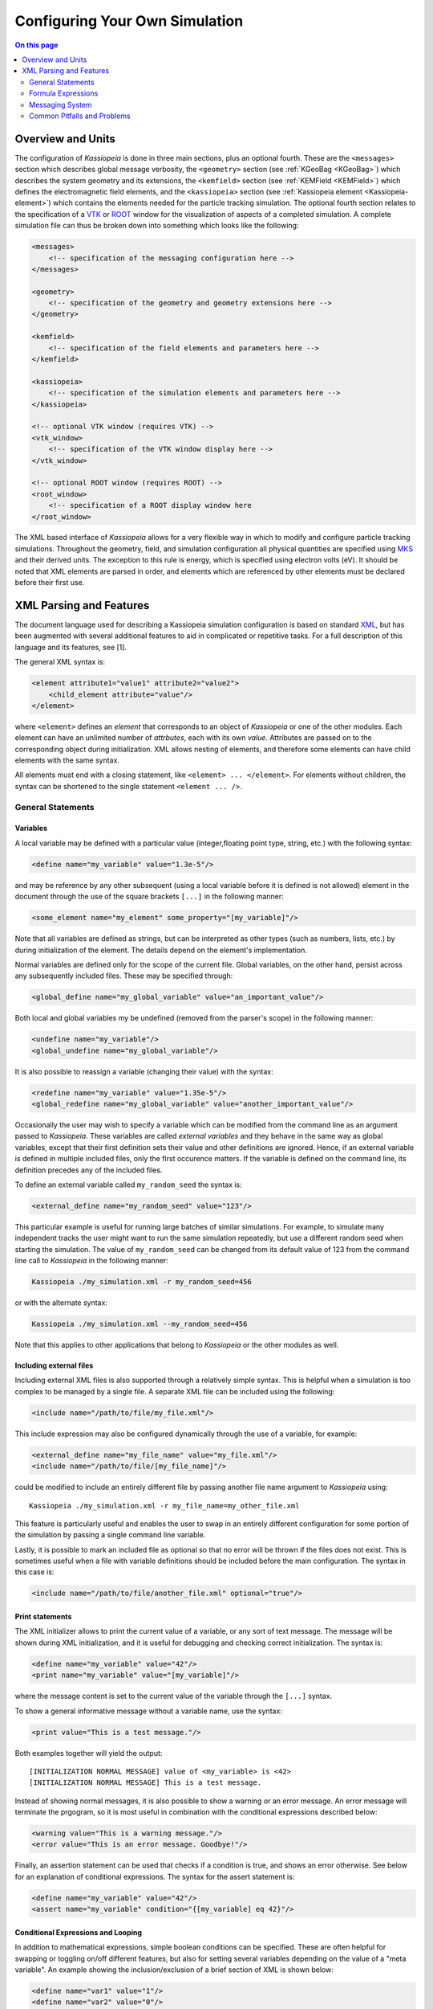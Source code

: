 Configuring Your Own Simulation
*******************************



.. contents:: On this page
    :local:
    :depth: 2



.. _configuration-label:

Overview and Units
==================

The configuration of *Kassiopeia* is done in three main sections, plus an optional fourth. These are the ``<messages>``
section which describes global message verbosity, the ``<geometry>`` section (see :ref:`KGeoBag <KGeoBag>`) which describes the system geometry and its
extensions, the ``<kemfield>`` section (see :ref:`KEMField <KEMField>`) which defines the electromagnetic field elements, and the ``<kassiopeia>``
section (see :ref:`Kassiopeia element <Kassiopeia-element>`) which contains the elements needed for the particle tracking simulation. The optional fourth section relates to
the specification of a VTK_ or ROOT_ window for the visualization of aspects of a completed simulation. A complete
simulation file can thus be broken down into something which looks like the following:

.. code-block:: xml

    <messages>
        <!-- specification of the messaging configuration here -->
    </messages>

    <geometry>
        <!-- specification of the geometry and geometry extensions here -->
    </geometry>

    <kemfield>
        <!-- specification of the field elements and parameters here -->
    </kemfield>

    <kassiopeia>
        <!-- specification of the simulation elements and parameters here -->
    </kassiopeia>

    <!-- optional VTK window (requires VTK) -->
    <vtk_window>
        <!-- specification of the VTK window display here -->
    </vtk_window>

    <!-- optional ROOT window (requires ROOT) -->
    <root_window>
        <!-- specification of a ROOT display window here
    </root_window>

The XML based interface of *Kassiopeia* allows for a very flexible way in which to modify and configure particle
tracking simulations. Throughout the geometry, field, and simulation configuration all physical quantities are specified
using MKS_ and their derived units. The exception to this rule is energy, which is specified using electron volts (eV).
It should be noted that XML elements are parsed in order, and elements which are referenced by other elements must be
declared before their first use.

XML Parsing and Features
========================

The document language used for describing a Kassiopeia simulation configuration is based on standard XML_, but has been
augmented with several additional features to aid in complicated or repetitive tasks. For a full description of this
language and its features, see [1].

The general XML syntax is:

.. code-block:: xml

    <element attribute1="value1" attribute2="value2">
        <child_element attribute="value"/>
    </element>

where ``<element>`` defines an `element` that corresponds to an object of *Kassiopeia* or one of the other modules. Each
element can have an unlimited number of `attrbutes`, each with its own `value`. Attributes are passed on to the
corresponding object during initialization. XML allows nesting of elements, and therefore some elements can have child
elements with the same syntax.

All elements must end with a closing statement, like ``<element> ... </element>``. For elements without children, the
syntax can be shortened to the single statement ``<element ... />``.

General Statements
------------------

Variables
~~~~~~~~~

A local variable may be defined with a particular value (integer,floating point type, string, etc.) with the following
syntax:

.. code-block:: xml

    <define name="my_variable" value="1.3e-5"/>

and may be reference by any other subsequent (using a local variable before it is defined is not allowed) element in the
document through the use of the square brackets ``[...]`` in the following manner:

.. code-block:: xml

    <some_element name="my_element" some_property="[my_variable]"/>

Note that all variables are defined as strings, but can be interpreted as other types (such as numbers, lists, etc.)
by during initialization of the element. The details depend on the element's implementation.

Normal variables are defined only for the scope of the current file. Global variables, on the other hand, persist across
any subsequently included files. These may be specified through:

.. code-block:: xml

    <global_define name="my_global_variable" value="an_important_value"/>

Both local and global variables my be undefined (removed from the parser's scope) in the following manner:

.. code-block:: xml

    <undefine name="my_variable"/>
    <global_undefine name="my_global_variable"/>

It is also possible to reassign a variable (changing their value) with the syntax:

.. code-block:: xml

    <redefine name="my_variable" value="1.35e-5"/>
    <global_redefine name="my_global_variable" value="another_important_value"/>

Occasionally the user may wish to specify a variable which can be modified from the command line as an argument passed
to *Kassiopeia*. These variables are called `external variables` and they behave in the same way as global variables,
except that their first definition sets their value and other definitions are ignored. Hence, if an external variable
is defined in multiple included files, only the first occurence matters. If the variable is defined on the command line,
its definition precedes any of the included files.

To define an external variable called ``my_random_seed`` the syntax is:

.. code-block:: xml

    <external_define name="my_random_seed" value="123"/>

This particular example is useful for running large batches of similar simulations. For example, to simulate many
independent tracks the user might want to run the same simulation repeatedly, but use a different random seed when
starting the simulation. The value of ``my_random_seed`` can be changed from its default value of 123 from the command
line call to *Kassiopeia* in the following manner:

.. code-block:: bash

    Kassiopeia ./my_simulation.xml -r my_random_seed=456

or with the alternate syntax:

.. code-block:: bash

    Kassiopeia ./my_simulation.xml --my_random_seed=456

Note that this applies to other applications that belong to *Kassiopeia* or the other modules as well.

Including external files
~~~~~~~~~~~~~~~~~~~~~~~~

Including external XML files is also supported through a relatively simple syntax. This is helpful when a simulation is
too complex to be managed by a single file. A separate XML file can be included using the following:

.. code-block:: xml

    <include name="/path/to/file/my_file.xml"/>

This include expression may also be configured dynamically through the use of a variable, for example:

.. code-block:: xml

    <external_define name="my_file_name" value="my_file.xml"/>
    <include name="/path/to/file/[my_file_name]"/>

could be modified to include an entirely different file by passing another file name argument to *Kassiopeia* using::

    Kassiopeia ./my_simulation.xml -r my_file_name=my_other_file.xml

This feature is particularly useful and enables the user to swap in an entirely different configuration for some portion
of the simulation by passing a single command line variable.

Lastly, it is possible to mark an included file as optional so that no error will be thrown if the files does not exist.
This is sometimes useful when a file with variable definitions should be included before the main configuration. The
syntax in this case is:

.. code-block:: xml

    <include name="/path/to/file/another_file.xml" optional="true"/>

Print statements
~~~~~~~~~~~~~~~~

The XML initializer allows to print the current value of a variable, or any sort of text message. The message will be
shown during XML initialization, and it is useful for debugging and checking correct initialization. The syntax is:

.. code-block:: xml

    <define name="my_variable" value="42"/>
    <print name="my_variable" value="[my_variable]"/>

where the message content is set to the current value of the variable through the ``[...]`` syntax.

To show a general informative message without a variable name, use the syntax:

.. code-block:: xml

    <print value="This is a test message."/>

Both examples together will yield the output::

    [INITIALIZATION NORMAL MESSAGE] value of <my_variable> is <42>
    [INITIALIZATION NORMAL MESSAGE] This is a test message.

Instead of showing normal messages, it is also possible to show a warning or an error message. An error message will
terminate the prgogram, so it is most useful in combination with the conditional expressions described below:

.. code-block:: xml

    <warning value="This is a warning message."/>
    <error value="This is an error message. Goodbye!"/>

Finally, an assertion statement can be used that checks if a condition is true, and shows an error otherwise. See below
for an explanation of conditional expressions. The syntax for the assert statement is:

.. code-block:: xml

    <define name="my_variable" value="42"/>
    <assert name="my_variable" condition="{[my_variable] eq 42}"/>

Conditional Expressions and Looping
~~~~~~~~~~~~~~~~~~~~~~~~~~~~~~~~~~~

In addition to mathematical expressions, simple boolean conditions can be specified. These are often helpful for
swapping or toggling on/off different features, but also for setting several variables depending on the value of a "meta
variable". An example showing the inclusion/exclusion of a brief section of XML is shown below:

.. code-block:: xml

    <define name="var1" value="1"/>
    <define name="var2" value="0"/>
    <if condition="{[var1] eq [var2]}">
        <!-- intervening section of xml to be included/excluded -->
    </if>

Note that this uses the formula syntax ``{...}`` in the condition. The operator ``eq`` checks for equality between the
two variables. Other allowed operators are listed in the table below. To combine multiple conditions into one
expression, use brackets like ``([var1] eq [var2]) && ([var3] eq [var4])``.

+------------------------------------------------------------------------------------------------+
| Conditional operators                                                                          |
+-------------+-------------+-------------------+------------------------------------------------+
| XML syntax  | C++ operator| Operator          | Description                                    |
+=============+=============+===================+================================================+
| ``! A``     | ``!``       | Logical "not"     | False if statement A is true.                  |
+-------------+-------------+-------------------+------------------------------------------------+
| ``A && B``  | ``&&``      | Logical "and"     | True if both statements A and B are true.      |
+-------------+-------------+-------------------+------------------------------------------------+
| ``A || B``  | ``||``      | Logical "or"      | True if one of the statements A and B is true. |
+-------------+-------------+-------------------+------------------------------------------------+
| ``A eq B``  | ``==``      | Equal-to          | True if both values A and B are equal.         |
+-------------+-------------+-------------------+------------------------------------------------+
| ``A ne B``  | ``!=``      | Not-equal         | True if both values A and B are not equal.     |
+-------------+-------------+-------------------+------------------------------------------------+
| ``A gt B``  | ``<``       | Greater-than      | True if value A is greater than value B.       |
+-------------+-------------+-------------------+------------------------------------------------+
| ``A lt B``  | ``>``       | Less-than         | True if value A is less than value B.          |
+-------------+-------------+-------------------+------------------------------------------------+
| ``A ge B``  | ``>=``      | Greater-or-equal  | True if value A is greater or equal to value B.|
+-------------+-------------+-------------------+------------------------------------------------+
| ``A le B``  | ``<=``      | Less-or-equal     | True if value A is less or equal to value B.   |
+-------------+-------------+-------------------+------------------------------------------------+
| ``A mod B`` | ``%``       | Modulo            | Return remainder of value A divided by value B.|
+-------------+-------------+-------------------+------------------------------------------------+

It is also possible to check directly if a variable has been set to a "true" value (i.e. not 0, false, or an empty
string.) The syntax in this case is:

.. code-block:: xml

    <external_define name="var1" value=""/>
    <if condition="[var1]">
        <!-- intervening section of xml to be included/excluded -->
    </if>

The conditional expression does not support if-else blocks, so in order to define an alternate conditional branch one
has to add another if-statement in the XML file.

Another feature which is indispensable when assembling complicated or repetitive geometries is the the ability to insert
multiple copies of an XML fragment with slight modifications. This is called looping and is somewhat similar to the way
a for-loop works in C++ or Python. However, it is a purely static construct intended that is only evaluated during XML
initialization to reduce the amount of code needed to describe a geometry (or other XML feature.)

An example of its use can be found in the ``DipoleTrapMeshedSpaceSimulation.xml`` example. The example of the loop
syntax for the placement of several copies of a surface with the name ``intermediate_z_surface`` is given below:

.. code-block:: xml

    <loop variable="i" start="0" end="10" step="1">
        <surface name="intermediate_z[i]" node="intermediate_z_surface">
            <transformation displacement="0. 0. {-0.5 + [i]*(0.4/10.)}"/>
        </surface>
    </loop>

In this case, the loop variable ``[i]`` is used to define the name of the copy and its displacement.

Loops and conditional expressions may also be nested when needed.

Comments
~~~~~~~~

It is wise to include comments in the XML files to explain certain structures or their behavior. Comment blocks are
included by the syntax:

.. code-block:: xml

    <!-- This is a multi-line comment
         that provides useful information. -->

As shown above, a comment can span multiple lines. Any text between ``<!-- ... -->`` is ignored by the XML initializer,
including any XML elements. This makes it possible to quickly comment out parts of the file, e.g. for debugging.


Formula Expressions
-------------------

The ability to calculate in-line formulas is another useful feature. The underlying implementation of the formula
processor relies on two external libraries. First, formulas are interpreted with the TinyExpr_ parser. This is a very
fast implementation that works for most simple expressions. If parsing fails, the formula is interpreted by the ROOT
TFormula_ class, which is slower but more versatile. To the user, the switching between both parsers is completely
transparent and no extra steps have to be taken.

In order to active the formula mode, the relevant expression must be enclosed in curly braces ``{...}``. Variables may
also be used within a formula, and all variable replacements will be done before the formula parsing (meaning that
the current value of the variable will be used in the formula.) An example of the formula syntax is given in the
following variable definition:

.. code-block:: xml

    <define name="my_variable" value="4.0"/>
    <define name="length" value="{2.3 + 2.0/sqrt([my_variable])}"/>
    <print name="length" value="[length]"/>

This example results in the variable ``length`` taking the value of 3.3.

Note that this example uses a standard function ``sqrt(x)`` that is supported by TinyExpr_. In general, any formulas
using advanced TMath_ functions or other complex syntax will use the TFormula_ parser. Simple TMath_ functions like
``TMath::Sqrt(x)`` or ``TMath::Sin(x)`` are mapped to their equivalent standard function (``sqrt(x)``, ``sin(x)``) that is
natively understood by TinyExpr_. The standard functions (and mathematical constants) are listed in the table below.

+---------------------------------------------------------------------------------------------------------+
| Standard functions and constants                                                                        |
+-------------+---------------+--------------------------+------------------------------------------------+
| XML syntax  | C++ function  | ROOT equivalent          | Description                                    |
+=============+===============+==========================+================================================+
| ``abs(x)``  | ``fabs(x)``   | ``TMath::Abs()``         | Compute absolute value.                        |
+-------------+---------------+--------------------------+------------------------------------------------+
| ``acos(x)`` | ``acos(x)``   | ``TMath::ACos(x)``       | Compute arc cosine.                            |
+-------------+---------------+--------------------------+------------------------------------------------+
| ``asin(x)`` | ``asin(x)``   | ``TMath::ASin(x)``       | Compute arc sine.                              |
+-------------+---------------+--------------------------+------------------------------------------------+
| ``atan(x)`` | ``atan(x)``   | ``TMath::ATan(x)``       | Compute arc tangent.                           |
+-------------+---------------+--------------------------+------------------------------------------------+
| ``atan2(x)``| ``atan2(x)``  | ``TMath::ATan2(x)``      | Compute arc tangent with two parameters.       |
+-------------+---------------+--------------------------+------------------------------------------------+
| ``ceil(x)`` | ``ceil(x)``   | ``TMath::Ceil(x)``       | Round up value.                                |
+-------------+---------------+--------------------------+------------------------------------------------+
| ``cos(x)``  | ``cos(x)``    | ``TMath::Cos(x)``        | Compute cosine.                                |
+-------------+---------------+--------------------------+------------------------------------------------+
| ``cosh(x)`` | ``cosh(x)``   | ``TMath::CosH(x)``       | Compute hyperbolic cosine.                     |
+-------------+---------------+--------------------------+------------------------------------------------+
| ``exp(x)``  | ``exp(x)``    | ``TMath::Exp(x)``        | Compute exponential function.                  |
+-------------+---------------+--------------------------+------------------------------------------------+
| ``fac(x)``  |               | ``TMath::Factorial(x)``  | Compute factorial.                             |
+-------------+---------------+--------------------------+------------------------------------------------+
| ``floor(x)``| ``floor(x)``  | ``TMath::Floor(x)``      | Round down value.                              |
+-------------+---------------+--------------------------+------------------------------------------------+
| ``ln(x)``   | ``log(x)``    | ``TMath::Log(x)``        | Compute natural logarithm.                     |
+-------------+---------------+--------------------------+------------------------------------------------+
| ``log(x)``  | ``log10(x)``  |                          | Compute common logarithm.                      |
+-------------+---------------+--------------------------+------------------------------------------------+
| ``log10(x)``| ``log10(x)``  | ``TMath::Log10(x)``      | Compute common logarithm.                      |
+-------------+---------------+--------------------------+------------------------------------------------+
| ``ncr(n,r)``|               | ``TMath::Binomial(n,r)`` | Compute combinations of `n` over `r`.          |
+-------------+---------------+--------------------------+------------------------------------------------+
| ``npr(n,r)``|               |                          | Compute permuations of `n` over `r`.           |
+-------------+---------------+--------------------------+------------------------------------------------+
| ``pow(x)``  | ``pow(x)``    | ``TMath::Pow(x)``        | Raise to power.                                |
+-------------+---------------+--------------------------+------------------------------------------------+
| ``sin(x)``  | ``sin(x)``    | ``TMath::Sin(x)``        | Compute sine.                                  |
+-------------+---------------+--------------------------+------------------------------------------------+
| ``sinh(x)`` | ``sinh(x)``   | ``TMath::SinH(x)``       | Compute hyperbolic sine.                       |
+-------------+---------------+--------------------------+------------------------------------------------+
| ``sqrt(x)`` | ``sqrt(x)``   | ``TMath::Sqrt(x)``       | Compute square root.                           |
+-------------+---------------+--------------------------+------------------------------------------------+
| ``tan(x)``  | ``tan(x)``    | ``TMath::Tan(x)``        | Compute tangent.                               |
+-------------+---------------+--------------------------+------------------------------------------------+
| ``tanh(x)`` | ``tanh(x)``   | ``TMath::TanH(x)``       | Compute hyperbolic tangent.                    |
+-------------+---------------+--------------------------+------------------------------------------------+
| ``e``       |               | ``TMath::Pi()``          | Fundamental constant.                          |
+-------------+---------------+--------------------------+------------------------------------------------+
| ``pi``      | ``M_PI``      | ``TMath::E()``           | Fundamental constant.                          |
+-------------+---------------+--------------------------+------------------------------------------------+


Messaging System
----------------

*Kassiopeia* provides a very granular means of reporting and logging simulation details of interest. This feature is
particularly useful when modifying the code and debugging specific features. For example, at the top of the file
``QuadrupoleTrapSimulation.xml`` you can find section describing the verbosity of each simulation element and the
location of the logging file (as defined by the variable ``log_path`` and the ``<file>`` element):

.. code-block:: xml

    <define name="log_path" value="[KASPERSYS]/log/Kassiopeia"/>

    <messages>

        <file path="[log_path]" base="QuadrupoleTrapLog.txt"/>

        <message key="k_file" terminal="normal" log="warning"/>
        <message key="k_initialization" terminal="normal" log="warning"/>

        <message key="kg_core" terminal="normal" log="warning"/>
        <message key="kg_shape" terminal="normal" log="warning"/>
        <message key="kg_mesh" terminal="normal" log="warning"/>
        <message key="kg_axial_mesh" terminal="normal" log="warning"/>

        <message key="ks_object" terminal="debug" log="normal"/>
        <message key="ks_operator" terminal="debug" log="normal"/>
        <message key="ks_field" terminal="debug" log="normal"/>
        <message key="ks_geometry" terminal="debug" log="normal"/>
        <message key="ks_generator" terminal="debug" log="normal"/>
        <message key="ks_trajectory" terminal="debug" log="normal"/>
        <message key="ks_interaction" terminal="debug" log="normal"/>
        <message key="ks_navigator" terminal="debug" log="normal"/>
        <message key="ks_terminator" terminal="debug" log="normal"/>
        <message key="ks_writer" terminal="debug" log="normal"/>
        <message key="ks_main" terminal="debug" log="normal"/>
        <message key="ks_run" terminal="debug" log="normal"/>
        <message key="ks_event" terminal="debug" log="normal"/>
        <message key="ks_track" terminal="debug" log="normal"/>
        <message key="ks_step" terminal="debug" log="normal"/>

    </messages>

For the verbosity settings, you can independently set the verbosity that you see in the terminal and the verbosity that
is put into log files. Furthermore, you can do that for each different part of *Kassiopeia* and the other modules. For
example, if you want a lot of detail on what's happening in the navigation routines, you can increase the verbosity for
only that part of *Kassiopeia*, without being flooded with messages from everything else. The different sources are
define by the ``key`` attribute of the ``<message>`` element, and explained in the table below.

+--------------------------------------------------------------------------------------------------------------------------+
| Message sources                                                                                                          |
+-----------------------+-------------+-----------------------------------+------------------------------------------------+
| Key                   | Module      | Location                          | Description                                    |
+=======================+=============+===================================+================================================+
| ``k_file``            | Kommon      | File                              | File handling                                  |
+-----------------------+-------------+-----------------------------------+------------------------------------------------+
| ``k_initialization``  | Kommon      | Initialization                    | XML initialization and processing              |
+-----------------------+-------------+-----------------------------------+------------------------------------------------+
| ``k_utility``         | Kommon      | Utility                           | Utility functions                              |
+-----------------------+-------------+-----------------------------------+------------------------------------------------+
| ``kem_bindings``      | KEMField    | Bindings                          | XML bindings                                   |
+-----------------------+-------------+-----------------------------------+------------------------------------------------+
| ``kem_core``          | KEMField    | Core                              | Core functionality                             |
+-----------------------+-------------+-----------------------------------+------------------------------------------------+
| ``kg_bindings``       | KGeoBag     | Bindings                          | XML bindings                                   |
+-----------------------+-------------+-----------------------------------+------------------------------------------------+
| ``kg_core``           | KGeoBag     | Core                              | Core functionality                             |
+-----------------------+-------------+-----------------------------------+------------------------------------------------+
| ``kg_axial_mesh``     | KGeoBag     | Extensions/AxialMesh              | Axially symmetric meshing                      |
+-----------------------+-------------+-----------------------------------+------------------------------------------------+
| ``kg_drmesh``         | KGeoBag     | Extensions/DiscreteRotationalMesh | Rotationally discrete meshing                  |
+-----------------------+-------------+-----------------------------------+------------------------------------------------+
| ``kg_mesh``           | KGeoBag     | Extensions/Mesh                   | Asymmetric meshing                             |
+-----------------------+-------------+-----------------------------------+------------------------------------------------+
| ``kg_metrics``        | KGeoBag     | Extensions/Metrics                | Metrics calculation (volumes & areas)          |
+-----------------------+-------------+-----------------------------------+------------------------------------------------+
| ``kg_random``         | KGeoBag     | Extensions/Random                 | Random generator functions                     |
+-----------------------+-------------+-----------------------------------+------------------------------------------------+
| ``kg_math``           | KGeoBag     | Math                              | Mathematical functions                         |
+-----------------------+-------------+-----------------------------------+------------------------------------------------+
| ``kg_shape``          | KGeoBag     | Shapes                            | Geometric shapes                               |
+-----------------------+-------------+-----------------------------------+------------------------------------------------+
| ``kg_vis``            | KGeoBag     | Visualization                     | Visualization (VTK_, ROOT_)                    |
+-----------------------+-------------+-----------------------------------+------------------------------------------------+
| ``ks_bindings``       | Kassiopeia  | Bindings                          | XML bindings                                   |
+-----------------------+-------------+-----------------------------------+------------------------------------------------+
| ``ks_field``          | Kassiopeia  | Fields                            | Field calculation                              |
+-----------------------+-------------+-----------------------------------+------------------------------------------------+
| ``ks_generator``      | Kassiopeia  | Generators                        | Particle generation                            |
+-----------------------+-------------+-----------------------------------+------------------------------------------------+
| ``ks_geometry``       | Kassiopeia  | Geometry                          | Geometry handling                              |
+-----------------------+-------------+-----------------------------------+------------------------------------------------+
| ``ks_interaction``    | Kassiopeia  | Interactions                      | Particle interactions                          |
+-----------------------+-------------+-----------------------------------+------------------------------------------------+
| ``ks_math``           | Kassiopeia  | Math                              | Mathematical functions                         |
+-----------------------+-------------+-----------------------------------+------------------------------------------------+
| ``ks_modifier``       | Kassiopeia  | Modifiers                         | Trajectory modifiers                           |
+-----------------------+-------------+-----------------------------------+------------------------------------------------+
| ``ks_navigator``      | Kassiopeia  | Navigators                        | Particle navigation                            |
+-----------------------+-------------+-----------------------------------+------------------------------------------------+
| ``ks_object``         | Kassiopeia  | Objects                           | Dynamic command interface                      |
+-----------------------+-------------+-----------------------------------+------------------------------------------------+
| ``ks_operator``       | Kassiopeia  | Operators                         | Core functionality, particle state             |
+-----------------------+-------------+-----------------------------------+------------------------------------------------+
| ``ks_reader``         | Kassiopeia  | Readers                           | File reading                                   |
+-----------------------+-------------+-----------------------------------+------------------------------------------------+
| ``ks_main``           | Kassiopeia  | Simulation                        | Simulation execution                           |
+-----------------------+-------------+-----------------------------------+------------------------------------------------+
| ``ks_run``            | Kassiopeia  | Simulation                        | Simulation progress, "run" level               |
+-----------------------+-------------+-----------------------------------+------------------------------------------------+
| ``ks_event``          | Kassiopeia  | Simulation                        | Simulation progress, "event" level             |
+-----------------------+-------------+-----------------------------------+------------------------------------------------+
| ``ks_track``          | Kassiopeia  | Simulation                        | Simulation progress, "track" level             |
+-----------------------+-------------+-----------------------------------+------------------------------------------------+
| ``ks_step``           | Kassiopeia  | Simulation                        | Simulation progress, "step" level              |
+-----------------------+-------------+-----------------------------------+------------------------------------------------+
| ``ks_terminator``     | Kassiopeia  | Terminators                       | Particle termination                           |
+-----------------------+-------------+-----------------------------------+------------------------------------------------+
| ``ks_trajectory``     | Kassiopeia  | Trajectories                      | Trajectory calculation                         |
+-----------------------+-------------+-----------------------------------+------------------------------------------------+
| ``ks_utility``        | Kassiopeia  | Utility                           | Utility functions                              |
+-----------------------+-------------+-----------------------------------+------------------------------------------------+
| ``ks_vis``            | Kassiopeia  | Visualization                     | Visualization (VTK_, ROOT_)                    |
+-----------------------+-------------+-----------------------------------+------------------------------------------------+
| ``ks_writer``         | Kassiopeia  | Writers                           | File writing                                   |
+-----------------------+-------------+-----------------------------------+------------------------------------------------+

The different parts of the code are explained further below, along with XML configuration examples.

Verbosity levels
~~~~~~~~~~~~~~~~

There are five possible verbosity levels, they are ``debug``, ``info``, ``normal``, ``warning`` and ``error``. Of these,
``error`` is the least verbose, only reporting on fatal errors that terminate the simulation. The ``normal`` mode will
include a relatively small set of details in addition to any warnings (this is the default), while ``debug`` will
provide an extremely extensive description of the state of the simulation as it progresses.

Note that the ``debug`` setting is a special case: Since there is so much additional information provided by this
setting, it substantially slows down the speed of the simulation even when the messages are not printed or saved to the
log file. In order to avoid unnecessarily slowing down *Kassiopeia*, the debug output is completely disabled unless it
is explicitly enabled in the build by enabling the CMake option ``Kassiopeia_ENABLE_DEBUG`` during configuration (and
the corresponding options for other modules.)

As mentioned earlier, the verbosity level can also be changed by the command line arguments ``-v`` and ``-q``, which
raise or lower the verbosity level. However, this only works for sources that have not been configured explicitely
in the ``<messages>`` section.

Additional logging
~~~~~~~~~~~~~~~~~~

The description above applies to the *KMessage* interface, which is configured through XML files. In addition, some code
uses the independent *KLogger* interface. If *Kassiopeia* was compiled with Log4CXX_ enabled at build time, the KLogger
interface can be configured through its own configuration file, which is located at:

    ``$KASPERSYS/config/Kommon/log4cxx.properties``

It allows flexible logging configuration of different parts of the code, including changing the verbosity level,
redirecting output to a log file, or customizing the message format.

.. note::

    In *Kassiopeia*, *KEMField* and *KGeoBag*, most messages use the *KMessage* interface.


Common Pitfalls and Problems
----------------------------

The XML parser does have some ability to recognize simple errors in a configuration file and will generally report the
location of an element which it is not able to process.

Some errors which might occur if a file is improperly configured are:

- Multiple objects which share the same name at the same scope.
- Misspelled element types.
- Missing closing brackets.
- Undefined variables.
- Undeclared (but used) elements.

In the case of more than one copy of the same object with the name ``<max_z>``, the XML parser will fail with with an error
along the lines of::

    [INITIALIZATION ERROR MESSAGE] Multiple instances of object with name <max_z>.

In the case where an element's type name is misspelled the parser will fail with an unreconized element error, or
display a warning that the element is ignored. For example if we misspelled ``ksterm_max_z`` as ``kterm_max_z`` we would
recieve the following warning::

    [INITIALIZATION WARNING MESSAGE] nothing registered for element <kterm_max_z> in element <kassiopeia>

If there is a mis-matched bracket the intialization will usually fail with an unrecongnized character error, such as::

    [INITIALIZATION ERROR MESSAGE] element <X> encountered an error <got unknown character <<>>

If a variable "[X]" is used without being previously defined, and undefined error will be reported as follows::

    [INITIALIZATION ERROR MESSAGE] variable <X> is not defined

If there is an attempt to retrieve/reference and element which has not been declared the the simulation will fail with
the message::

    [INITIALIZATION WARNING MESSAGE] No suitable Object called <X> in Toolbox

Depening on where the element is referenced, the error may look different. For example::

    [KSOBJECT ERROR MESSAGE] component <Y> could not build command named <X> (invalid child component)


.. _TFormula: http://root.cern.ch/root/htmldoc/TFormula.html
.. _TMath: http://root.cern.ch/root/htmldoc/TMath.html
.. _PDG: http://pdg.lbl.gov/mc_particle_id_contents.html
.. _Paraview: http://www.paraview.org/
.. _ROOT: https://root.cern.ch/
.. _VTK: http://www.vtk.org/
.. _MKS: https://scienceworld.wolfram.com/physics/MKS.html
.. _XML: https://www.w3.org/TR/xml11/
.. _Xpath: https://www.w3.org/TR/xpath-10/
.. _TinyExpr: https://github.com/codeplea/tinyexpr/
.. _Log4CXX: https://logging.apache.org/log4cxx/

.. rubric:: Footnotes

[1] Daniel Lawrence Furse. Techniques for direct neutrino mass measurement utilizing tritium [beta]-decay. PhD thesis, Massachusetts Institute of Technology, 2015.

[2] Thomas Corona. Methodology and application of high performance electrostatic field simulation in the KATRIN experiment. PhD thesis, University of North Carolina, Chapel Hill, 2014.

[3] John P. Barrett. A Spatially Resolved Study of the KATRIN Main Spectrometer Using a Novel Fast Multipole Method. PhD thesis, Massachusetts Institute of Technology, 2016.
